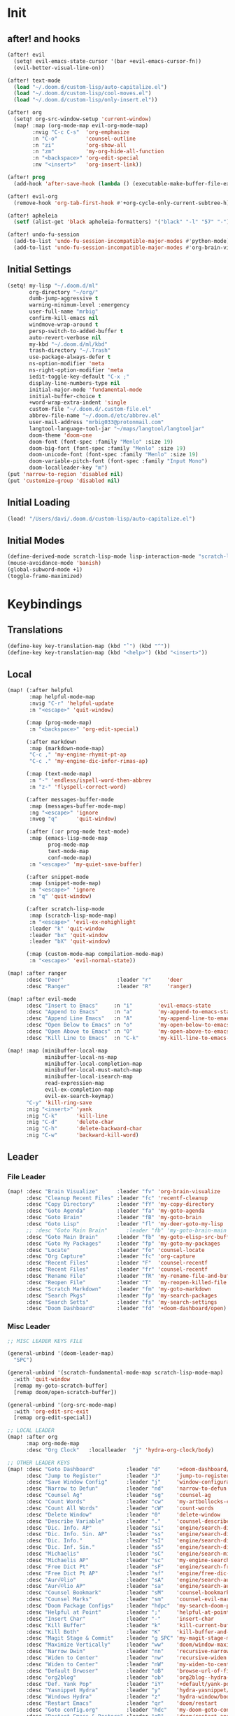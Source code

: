 #+PROPERTY: header-args :tangle yes :results none
#+STARTUP: overview

* Init
** after! and hooks
#+begin_src emacs-lisp
(after! evil
  (setq! evil-emacs-state-cursor '(bar +evil-emacs-cursor-fn))
  (evil-better-visual-line-on))

(after! text-mode
  (load "~/.doom.d/custom-lisp/auto-capitalize.el")
  (load "~/.doom.d/custom-lisp/cool-moves.el")
  (load "~/.doom.d/custom-lisp/only-insert.el"))

(after! org
  (setq! org-src-window-setup 'current-window)
  (map! :map (org-mode-map evil-org-mode-map)
        :nvig "C-c C-s"  'org-emphasize
        :n "C-o"         'counsel-outline
        :n "zi"          'org-show-all
        :n "zm"          'my-org-hide-all-function
        :n "<backspace>" 'org-edit-special
        :nv "<insert>"   'org-insert-link))

(after! prog
  (add-hook 'after-save-hook (lambda () (executable-make-buffer-file-executable-if-script-p))))

(after! evil-org
  (remove-hook 'org-tab-first-hook #'+org-cycle-only-current-subtree-h))

(after! apheleia
  (setf (alist-get 'black apheleia-formatters) '("black" "-l" "57" "-")))

(after! undo-fu-session
  (add-to-list 'undo-fu-session-incompatible-major-modes #'python-mode)
  (add-to-list 'undo-fu-session-incompatible-major-modes #'org-brain-visualize-mode))
#+end_src
** Initial Settings
#+begin_src emacs-lisp
(setq! my-lisp "~/.doom.d/ml"
       org-directory "~/org/"
       dumb-jump-aggressive t
       warning-minimum-level :emergency
       user-full-name "mrbig"
       confirm-kill-emacs nil
       windmove-wrap-around t
       persp-switch-to-added-buffer t
       auto-revert-verbose nil
       my-kbd "~/.doom.d/ml/kbd"
       trash-directory "~/.Trash"
       use-package-always-defer t
       ns-option-modifier 'meta
       ns-right-option-modifier 'meta
       iedit-toggle-key-default "C-x ;"
       display-line-numbers-type nil
       initial-major-mode 'fundamental-mode
       initial-buffer-choice t
       +word-wrap-extra-indent 'single
       custom-file "~/.doom.d/.custom-file.el"
       abbrev-file-name "~/.doom.d/etc/abbrev.el"
       user-mail-address "mrbig033@protonmail.com"
       langtool-language-tool-jar "~/maps/langtool/langtooljar"
       doom-theme 'doom-one
       doom-font (font-spec :family "Menlo" :size 19)
       doom-big-font (font-spec :family "Menlo" :size 19)
       doom-unicode-font (font-spec :family "Menlo" :size 19)
       doom-variable-pitch-font (font-spec :family "Input Mono")
       doom-localleader-key "m")
(put 'narrow-to-region 'disabled nil)
(put 'customize-group 'disabled nil)
#+end_src
** Initial Loading
#+begin_src emacs-lisp
(load! "/Users/davi/.doom.d/custom-lisp/auto-capitalize.el")
#+end_src
** Initial Modes
#+begin_src emacs-lisp
(define-derived-mode scratch-lisp-mode lisp-interaction-mode "scratch-lisp")
(mouse-avoidance-mode 'banish)
(global-subword-mode +1)
(toggle-frame-maximized)
#+end_src
* Keybindings
** Translations
#+begin_src emacs-lisp
(define-key key-translation-map (kbd "ˆ") (kbd "^"))
(define-key key-translation-map (kbd "<help>") (kbd "<insert>"))
#+end_src
** Local
#+begin_src emacs-lisp
(map! (:after helpful
       :map helpful-mode-map
       :nvig "C-r" 'helpful-update
       :n "<escape>" 'quit-window)

      (:map (prog-mode-map)
       :n "<backspace>" 'org-edit-special)

      (:after markdown
       :map (markdown-mode-map)
       "C-c ," 'my-engine-rhymit-pt-ap
       "C-c ." 'my-engine-dic-infor-rimas-ap)

      (:map (text-mode-map)
       :n "-" 'endless/ispell-word-then-abbrev
       :n "z-" 'flyspell-correct-word)

      (:after messages-buffer-mode
       :map (messages-buffer-mode-map)
       :ng "<escape>" 'ignore
       :nveg "q"      'quit-window)

      (:after (:or prog-mode text-mode)
       :map (emacs-lisp-mode-map
             prog-mode-map
             text-mode-map
             conf-mode-map)
       :n "<escape>" 'my-quiet-save-buffer)

      (:after snippet-mode
       :map (snippet-mode-map)
       :n "<escape>" 'ignore
       :n "q" 'quit-window)

      (:after scratch-lisp-mode
       :map (scratch-lisp-mode-map)
       :n "<escape>" 'evil-ex-nohighlight
       :leader "k" 'quit-window
       :leader "bx" 'quit-window
       :leader "bX" 'quit-window)

      (:map (custom-mode-map compilation-mode-map)
       :n "<escape>" 'evil-normal-state))

(map! :after ranger
      :desc "Deer"                 :leader "r"     'deer
      :desc "Ranger"               :leader "R"     'ranger)

(map! :after evil-mode
      :desc "Insert to Emacs"     :n "i"        'evil-emacs-state
      :desc "Append to Emacs"     :n "a"        'my-append-to-emacs-state
      :desc "Append Line Emacs"   :n "A"        'my-append-line-to-emacs-state
      :desc "Open Below to Emacs" :n "o"        'my-open-below-to-emacs-state
      :desc "Open Above to Emacs" :n "O"        'my-open-above-to-emacs-state
      :desc "Kill Line to Emacs"  :n "C-k"      'my-kill-line-to-emacs-state)

(map! :map (minibuffer-local-map
            minibuffer-local-ns-map
            minibuffer-local-completion-map
            minibuffer-local-must-match-map
            minibuffer-local-isearch-map
            read-expression-map
            evil-ex-completion-map
            evil-ex-search-keymap)
      "C-y" 'kill-ring-save
      :nig "<insert>" 'yank
      :nig "C-k"      'kill-line
      :nig "C-d"      'delete-char
      :nig "C-h"      'delete-backward-char
      :nig "C-w"      'backward-kill-word)
#+end_src
** Leader
*** File Leader
#+begin_src emacs-lisp
(map! :desc "Brain Visualize"      :leader "fv" 'org-brain-visualize
      :desc "Cleanup Recent Files" :leader "fc" 'recentf-cleanup
      :desc "Copy Directory"       :leader "fY" 'my-copy-directory
      :desc "Goto Agenda"          :leader "fa" 'my-goto-agenda
      :desc "Goto Brain"           :leader "fB" 'my-goto-brain
      :desc "Goto Lisp"            :leader "fl" 'my-deer-goto-my-lisp
      ;; :desc "Goto Main Brain"      :leader "fb" 'my-goto-brain-main
      :desc "Goto Main Brain"      :leader "fb" 'my-goto-elisp-src-buffer
      :desc "Goto My Packages"     :leader "fp" 'my-goto-my-packages
      :desc "Locate"               :leader "fo" 'counsel-locate
      :desc "Org Capture"          :leader "fc" 'org-capture
      :desc "Recent Files"         :leader "F"  'counsel-recentf
      :desc "Recent Files"         :leader "fr" 'counsel-recentf
      :desc "Rename File"          :leader "fR" 'my-rename-file-and-buffer
      :desc "Reopen File"          :leader "T"  'my-reopen-killed-file
      :desc "Scratch Markdown"     :leader "fm" 'my-goto-markdown
      :desc "Search Pkgs"          :leader "fp" 'my-search-packages
      :desc "Search Setts"         :leader "fs" 'my-search-settings
      :desc "Doom Dashboard"       :leader "fd" '+doom-dashboard/open)
#+end_src
*** Misc Leader
#+begin_src emacs-lisp
;; MISC LEADER KEYS FILE

(general-unbind '(doom-leader-map)
  "SPC")

(general-unbind '(scratch-fundamental-mode-map scratch-lisp-mode-map)
  :with 'quit-window
  [remap my-goto-scratch-buffer]
  [remap doom/open-scratch-buffer])

(general-unbind '(org-src-mode-map)
  :with 'org-edit-src-exit
  [remap org-edit-special])

;; LOCAL LEADER
(map! :after org
      :map org-mode-map
      :desc "Org Clock"   :localleader  "j" 'hydra-org-clock/body)

;; OTHER LEADER KEYS
(map! :desc "Goto Dashboard"          :leader "d"     '+doom-dashboard/open
      :desc "Jump to Register"        :leader "J"     'jump-to-register
      :desc "Save Window Config"      :leader "j"     'window-configuration-to-register
      :desc "Narrow to Defun"         :leader "nd"    'narrow-to-defun
      :desc "Counsel Ag"              :leader "sg"    'counsel-ag
      :desc "Count Words"             :leader "cw"    'my-artbollocks-count-words
      :desc "Count All Words"         :leader "cW"    'count-words
      :desc "Delete Window"           :leader "0"     'delete-window
      :desc "Describe Variable"       :leader "."     'counsel-describe-variable
      :desc "Dic. Info. AP"           :leader "si"    'engine/search-dic-infor-ap
      :desc "Dic. Info. Sin. AP"      :leader "ss"    'engine/search-dic-infor-sin-ap
      :desc "Dic. Info."              :leader "sI"    'engine/search-dic-infor
      :desc "Dic. Inf. Sin."          :leader "sS"    'engine/search-dic-infor-sin
      :desc "Michaelis"               :leader "sC"    'engine/search-michaelis
      :desc "Michaelis AP"            :leader "sc"    'my-engine-search-michaealis-ap
      :desc "Free Dict Pt"            :leader "sF"    'engine/search-free-dic-pt
      :desc "Free Dict Pt AP"         :leader "sf"    'engine/free-dic-pt-ap
      :desc "Aur√©lio"                :leader "sA"    'engine/search-aurelio
      :desc "Aur√©lio AP"             :leader "sa"    'engine/search-aurelio-ap
      :desc "Counsel Bookmark"        :leader "sM"    'counsel-bookmark
      :desc "Counsel Marks"           :leader "sm"    'counsel-evil-marks
      :desc "Doom Package Configs"    :leader "hdpc"  'my-search-doom-package-config
      :desc "Helpful at Point"        :leader ";"     'helpful-at-point
      :desc "Insert Char"             :leader "-"     'insert-char
      :desc "Kill Buffer"             :leader "k"     'kill-current-buffer
      :desc "Kill Both"               :leader "K"     'kill-buffer-and-window
      :desc "Magit Stage & Commit"    :leader "g SPC" 'my-magit-stage-modified-and-commit
      :desc "Maximize Vertically"     :leader "ww"    'doom/window-maximize-vertically
      :desc "Narrow Dwin"             :leader "nn"    'recursive-narrow-or-widen-dwim
      :desc "Widen to Center"         :leader "nw"    'recursive-widen
      :desc "Widen to Center"         :leader "nW"    'my-widen-to-center
      :desc "Default Brwoser"         :leader "oB"    'browse-url-of-file
      :desc "org2blog"                :leader "ob"    'org2blog--hydra-main/body
      :desc "Def. Yank Pop"           :leader "iY"    '+default/yank-pop
      :desc "Yasnippet Hydra"         :leader "y"     'hydra-yasnippet/body
      :desc "Windows Hydra"           :leader "z"     'hydra-window/body
      :desc "Restart Emacs"           :leader "qr"    'doom/restart
      :desc "Goto config.org"         :leader "hdc"   'my-doom-goto-config-org-file
      :desc "Restart Emacs & Restore" :leader "qR"    'doom/restart-and-restore)

;; DOUBLE SPACES
(map! :desc "Beacon"              :leader "SPC tB" 'beacon-mode
      :desc "Company"             :leader "SPC pc" 'company-mode
      :desc "Hide Modeline"       :leader "SPC bh" 'hide-mode-line-mode
      :desc "Hl-Line"             :leader "SPC th" 'hl-line-mode
      :desc "Hl-Sentence"         :leader "SPC ts" 'hl-sentence-mode
      :desc "Lisp Interaction"    :leader "SPC pl" 'lisp-interaction-mode
      :desc "Olivetti"            :leader "SPC to" 'olivetti-mode
      :desc "Poetry"              :leader "SPC tP" 'poetry-mode
      :desc "Prose Brasil"        :leader "SPC tb" 'my-prose-enable-br
      :desc "Prose Disable"       :leader "SPC td" 'my-prose-disable
      :desc "Prose English"       :leader "SPC te" 'my-prose-enable-en
      :desc "Scratch Fundamental" :leader "SPC sf" 'scratch-fundamental-mode
      :desc "Scratch Lisp"        :leader "SPC sl" 'scratch-lisp-mode
      :desc "Typo"                :leader "SPC ty" 'typo-mode
      :desc "Insert Only"         :leader "SPC ti" 'only-insert-mode
      :desc "Unkillable Scratch"  :leader "SPC su" 'unkillable-scratch
      :desc "Visible"             :leader "SPC tv" 'visible-mode
      :desc "Writegood"           :leader "SPC tw" 'writegood-mode
      :desc "Artbollocks"         :leader "SPC ta" 'artbollocks-mode)

;; BUFFERS
(map! :desc "Goto Scratch"    :leader "bX"  'my-goto-scratch-buffer
      :desc "Pop-Up Scratch"  :leader "bx"  'doom/open-scratch-buffer
      :desc "Close Popups"    :leader "bc"  'clone-indirect-buffer-other-window
      :desc "Kill All"        :leader "bK"  'my-doom-kill-all-buffers
      :desc "Delete Server"   :leader "bd"  'server-force-delete
      :desc "Git Timemachine" :leader "bg"  'git-timemachine
      :desc "Ibuffer"         :leader "bI"  'ibuffer
      :desc "Show Init Times" :leader "bi"  'my-show-init-times
      :desc "Raise Popup"     :leader "br"  '+popup/raise
      :desc "Kill Matching"   :leader "bt"  'doom/kill-matching-buffers
      :desc "Show Major Mode" :leader "h M" 'my-show-major-mode
      :desc "Doom Newsr"      :leader "h N" 'doom/help-news
      )

;; TEXT ;;
(map! :desc "Flyspell Buffer"      :leader "tB" 'flyspell-buffer
      :desc "Reload File"          :leader "tT" 'my-reload-file
      :desc "Duplicate Line"       :leader "tt" 'my-dup-line
      :desc "Google Translate"     :leader "tT" 'google-translate-smooth-translate
      :desc "Change Dictionary"    :leader "tD" 'ispell-change-dictionary
      :desc "Clean Lines"          :leader "tc" 'xah-clean-empty-lines
      :desc "Clean All Lines"      :leader "tC" 'my-clean-all-empty-lines
      :desc "Dup Paragraph"        :leader "tp" 'my-dup-par
      :desc "Dup Inner Paragraph"  :leader "ti" 'my-dup-inner-par
      :desc "Sort Lines by Length" :leader "tS" 'my-sort-lines-by-length
      :desc "Langtool Buffer"      :leader "tl" 'langtool-check-buffer
      :desc "Langtool Done"        :leader "tL" 'langtool-check-done
      :desc "Org Hydra"            :leader "ç"   'hydra-org-mode/body)

;; EVIL SUBSTITUTE ;;
(map! :desc "Evil Substitute" :leader "su" (lambda ()
                                             (interactive)
                                             (evil-ex "%s/")))

;; WINDOWS ;;
(map! :desc "Split Right" :leader "wl" (lambda ()
                                         (interactive)
                                         (+evil-window-vsplit-a)
                                         (other-window 1))
      :desc "Split Down"  :leader "wj" (lambda ()
                                         (interactive)
                                         (+evil-window-split-a)
                                         (other-window 1))
      :desc "Split Up"    :leader "wk"    '+evil-window-split-a
      :desc "Split Left"  :leader "wh"    '+evil-window-vsplit-a)

;; EVAL
(map! :desc "Eval Buffer"    :leader "ee" 'my-eval-buffer
      :desc "Eval & Leave"   :leader "el" 'my-eval-buffer-and-leave
      :desc "Eval & Quit"    :leader "eq" 'my-eval-buffer-quit
      :desc "Eval & Kill"    :leader "ek" 'my-eval-buffer-kill
      :desc "Eval Paren"     :leader "ep" 'my-eval-paren-macro
      :desc "Eval Paragraph" :leader "eP" 'my-eval-paragraph-macro
      :desc "Tangle Config"  :leader "et" 'my-tangle-config)
#+end_src
** Global
#+begin_src emacs-lisp
(map! "C-'"                       'org-cycle-agenda-files
      "M-/"                       'hippie-expand
      "C-x p"                     'check-parens
      "C-;"                       'helpful-at-point
      "M-RET"                     'my-indent-buffer
      "C-c B"                     'my-brain-commands
      "<f9>"                      'my-goto-brain-same-window
      "<f8>"                      'my-goto-brain
      "C-c v"                     'vlf
      "M-9"                       'delete-other-windows
      "M-0"                       'quit-window
      "M-n"                       'my-forward-paragraph-do-indentation
      "M-p"                       'my-backward-paragraph-do-indentation
      "C-c y"                     'kill-ring-save
      "C-c m"                     'define-mode-abbrev
      "C-c M"                     'define-global-abbrev
      "C-c u"                     'redraw-display
      "C-l"                       'recenter-top-bottom
      "M--"                       'winner-undo
      "M-="                       'winner-redo
      "C-c q"                     'quick-calc
      "C-c d"                     'ispell-change-dictionary
      "C-h M"                     'my-show-major-mode
      "C-c C-o"                   'org-open-at-point-global
      "C-c e"                     'my-force-evil-mode
      :desc "Caps Lock" "C-c SPC" 'caps-lock-mode
      :nvig "M-2"                 'evil-execute-macro
      :nvig "C-2"                 'evil-record-macro
      :nvg "C-h e"                'describe-package
      :nvg "C-h n"                'my-show-server-name)
#+end_src
** General
#+begin_src emacs-lisp
(general-define-key
 :keymaps 'override
 :states  '(normal visual insert emacs)
 "M-k"    'windmove-up
 "M-j"    'windmove-down
 "M-h"    'windmove-left
 "M-l"    'windmove-right
 "C-j"    'treemacs-select-window
 "C-c b"  'org-brain-prefix-map
 "M-s"    'my-last-buffer
 "M-,"    'previous-buffer
 "M-."    'next-buffer)

(general-define-key
 :keymaps 'override
 :states  '(normal)
 "gr"      'my-evil-sel-to-end)

(general-define-key
 :keymaps 'override
 :states  '(normal visual)
 "L"      'projectile-next-project-buffer
 "H"      'projectile-previous-project-buffer)
(general-define-key
 :keymaps 'override
 :states  '(insert)
 "C-k"    'kill-line
 "C-d"    'delete-char
 "C-h"    'delete-backward-char
 "C-w"    'backward-kill-word)

(general-define-key
 :keymaps 'override
 :states '(visual)
 "gr"    'my-eval-region)

;; (map! :map (+doom-dashboard-mode-map)
;;       :e "q"        'quit-window)

(general-unbind '+doom-dashboard-mode-map
  :with 'quit-window
  [remap evil-ex-nohighlight])

(general-unbind '+doom-dashboard-mode-map
  :with 'push-button
  [remap evil-forward-char])

(general-unbind '+doom-dashboard-mode-map
  :with 'ignore
  [remap evil-backward-char])

(general-unbind '+doom-dashboard-mode-map
  :with 'backward-button
  [remap my-goto-scratch-buffer]
  [remap evil-better-visual-line-previous-line]
  [remap +doom-dashboard/backward-button])

(general-unbind '+doom-dashboard-mode-map
  :with 'forward-button
  [remap evil-better-visual-line-next-line]
  [remap +doom-dashboard/forward-button])
#+end_src

** Evil Kbds
#+begin_src emacs-lisp
;; NORMAL STATE
(map! :desc "Evil Noh"            :n "<escape>" 'evil-ex-nohighlight
      :desc "Back Word End"       :n "g3"       'evil-backward-word-end
      :desc "Cool Open Above"     :n "gO"       'cool-moves-open-line-above
      :desc "Cool Open Below"     :n "go"       'cool-moves-open-line-below
      :desc "Cool Par Backw"      :n "gsP"      'cool-moves-paragraph-backward
      :desc "Cool Par Forw"       :n "gsp"      'cool-moves-paragraph-forward
      :desc "Cool Word Backw"     :n "C-S-p"    'cool-moves-word-backwards
      :desc "Cool Word Forw"      :n "C-S-n"    'cool-moves-word-forward
      :desc "Fold Toggle"         :n "TAB"      '+fold/toggle
      :desc "Forw Word End"       :n "g#"       'evil-forward-word-end
      :desc "Delete Frame"        :n "Q"        'my-delete-frame
      :desc "Cool Moves"          :n "g."       'hydra-cool-moves/body
      :desc "Evil Set Marker"     :n "gm"       'evil-set-marker
      :desc "Evil Goto Mark"      :n "'"        'evil-goto-mark
      :desc "Delete Char"         :n "x"        'delete-char
      :desc "Delete Char Backw"   :n "X"        'delete-backward-char
      :desc "Match & Next"        :n "M-d"      'evil-multiedit-match-and-next)

;; INSERT STATE
(map! :desc "Del Backw"           :i "C-h" 'evil-delete-backward-char-and-join
      :desc "Deled Char Forw"     :i "C-d" 'delete-char
      :desc "Kill Line"           :i "C-k" 'kill-line
      :desc "Kill Word"           :i "M-d" 'kill-word
      :desc "Next Line"           :i "C-n" 'next-line
      :desc "Previous Line"       :i "C-p" 'previous-line
      :desc "Yas Expand"          :i "M-e" 'yas-expand
      "M-u" 'yas-insert-snippet
      "M-y" 'counsel-yank-pop
      "C-s" 'counsel-grep-or-swiper
      "C-." 'counsel-M-x
      :desc "Kill Line Backwards" :i "C-u" 'my-backward-kill-line)

;; EMACS STATE
(map! :desc "Force Normal State"   :e "<escape>" 'evil-normal-state
      :desc "Kill Line Backwards"  :e "C-u"      'my-backward-kill-line
      :desc "Kill Word Backwards"  :e "C-w"      'backward-kill-word
      :desc "Yas Expand"           :e "M-e"      'yas-expand
      :desc "Kill Char Backwards"  :e "C-h"      'delete-backward-char)

;; MULTIPLE STATES
(map! :desc "Align Regexp"         :v "C-c a"    'align-regexp
      :desc "Capitalize Region"    :v "gt"       'capitalize-region
      :desc "End of Visual Line"   :nv "ge"      'evil-end-of-visual-line
      :desc "Jump Backward"        :nv "M-o"     'better-jumper-jump-backward
      :desc "Jump Forward"         :nv "M-i"     'better-jumper-jump-forward
      :desc "Start of Visual Line" :nv "0"       'evil-beginning-of-visual-line
      :desc "Windmove Down"        :niv "M-j"    'windmove-down
      :desc "Windmove Left"        :niv "M-h"    'windmove-left
      :desc "Windmove Right"       :niv "M-l"    'windmove-right
      :desc "Windmove Up"          :niv "M-k"    'windmove-up
      :desc "Comment Line"         :nvg "C-9"    'evilnc-comment-or-uncomment-lines
      :desc "Cool Line Back"       :nvg "C-S-k"  'cool-moves-line-backward
      :desc "Cool Line Forw"       :nvg "C-S-j"  'cool-moves-line-forward
      :desc "Last Buffer"          :nvg "M-s"    'my-last-buffer
      :desc "Next Window"          :nvg "M-["    'evil-window-next
      :desc "Previous Window"      :nvg "M-]"    'evil-window-prev)
#+end_src

* Functions
** Basic Functions
#+begin_src emacs-lisp
(defun my-emacs-init-time ()
  (interactive)
  (let ((str
         (format "%ss"
                 (float-time
                  (time-subtract after-init-time before-init-time)))))
    (if (called-interactively-p 'interactive)
        (message "%s" str)
      str)))

(defun my-show-major-mode ()
  (interactive)
  (message "Major Mode: %s" major-mode))

(defun my-show-server-name ()
  (interactive)
  (message "Server Name: %s" server-name))

(defun my-show-init-times ()
  (interactive)
  (message "Emacs: %s | Doom: %ss" (my-emacs-init-time) doom-init-time))
#+end_src
** Ivy Functions
#+begin_src emacs-lisp
(defun my-search-ag-brain ()
  (interactive)
  (counsel-ag nil org-brain-path "--heading --filename --follow --smart-case --org"))

(defun my-search-settings ()
  (interactive)
  (counsel-ag nil "~/.doom.d/.searches/" "-f -G '.org'"))

(defun my-search-doom-help ()
  (interactive)
  (counsel-ag nil "~/.emacs.d/" "-G '.org'"))

(defun my-search-doom-package-config ()
  (interactive)
  (counsel-ag nil "~/.emacs.d/.local/straight/repos" "-G '.el'"))

(defun my-widen-to-center-with-excursion ()
  (interactive)
  (widen)
  (recenter))

(defun my-search-packages ()
  (interactive)
  (my-widen-to-center-with-excursion)
  (counsel-ag  "(use-package\\! "  "~/.doom.d/.searches/" "-f -G '.org'"))

(defun my-buffer-name ()
  (interactive)
  (message (buffer-name)))

(defun my-swiper-python-classes ()
  (interactive)
  (swiper  "class "))

(defun my-swiper-python-functions ()
  (interactive)
  (swiper  "def "))

(defun my-search-python-classes ()
  (interactive)
  (counsel-ag  "^class "))

(defun my-search-python-function ()
  (interactive)
  (counsel-ag  "def "))

(defun ivy-with-thing-at-point (cmd)
  (let ((ivy-initial-inputs-alist
         (list
          (cons cmd (thing-at-point 'symbol)))))
    (funcall cmd)))
#+end_src
** Goto Functions
#+begin_src emacs-lisp
(defun my-goto-markdown ()
  (interactive)
  (find-file "~/.doom.d/.tmp/md.md"))

(defun my-goto-scratch-buffer ()
  (interactive)
  (switch-to-buffer "*scratch*"))

(defun my-goto-elisp-src-buffer ()
  (interactive)
  (switch-to-buffer "*Org Src config.org[ emacs-lisp ]*"))

(defun my-goto-python-scratch ()
  (interactive)
  (find-file "~/.doom.d/.tmp/py.py"))

(defun my-goto-my-packages ()
  (interactive)
  (find-file "~/.doom.d/ml/my-packages.el")
  (my-recenter-window)
  (message nil))

(defun my-goto-agenda ()
  (interactive)
  (find-file org-agenda-file))

(defun my-goto-messages-buffer ()
  (interactive)
  (switch-to-buffer "*Messages*"))

(defun my-goto-brain-game ()
  (interactive)
  (org-brain-visualize "game"))

(defun my-last-buffer ()
  (interactive)
  (switch-to-buffer nil))

(defun my-doom-goto-config-org-file()
  "Open your private config.org file."
  (interactive)
  (find-file (expand-file-name "config.org" doom-private-dir)))
#+end_src
** Editing Functions
#+begin_src emacs-lisp
(defun my-append-to-emacs-state ()
  (interactive)
  (evil-append 1)
  (evil-emacs-state))

(defun my-open-below-to-emacs-state ()
  (interactive)
  (evil-open-below 1)
  (evil-emacs-state))

(defun my-open-above-to-emacs-state ()
  (interactive)
  (evil-open-above 1)
  (evil-emacs-state))

(defun my-append-line-to-emacs-state ()
  (interactive)
  (evil-last-non-blank)
  (evil-emacs-state)
  (forward-char))

(defun my-kill-line-to-emacs-state ()
  (interactive)
  (kill-line)
  (evil-emacs-state))

(defun my-evil-sel-to-end ()
  (interactive)
  (evil-visual-char)
  (evil-last-non-blank))

(defun my-quiet-save-buffer ()
  (interactive)
  (let ((inhibit-message t))
    (evil-ex-nohighlight)
    (save-buffer)))

(defun my-quiet-save-some-buffers ()
  (interactive)
  (let ((inhibit-message t))
    (evil-ex-nohighlight)
    (save-some-buffers t 0)))

(defun my-save-some-buffers ()
  (interactive)
  (save-some-buffers t 0))

(defun my-indent-buffer ()
  (interactive)
  (let ((inhibit-message t))
    (evil-indent
     (point-min)
     (point-max))))

;; https://stackoverflow.com/a/30697761
(defun my-sort-lines-by-length (reverse beg end)
  "sort lines by length."
  (interactive "p\nr")
  (save-excursion
    (save-restriction
      (narrow-to-region beg end)
      (goto-char (point-min))
      (let ;; to make `end-of-line' and etc. to ignore fields.
          ((inhibit-field-text-motion t))
        (sort-subr reverse 'forward-line 'end-of-line nil nil
                   (lambda (l1 l2)
                     (apply #'< (mapcar (lambda (range) (- (cdr range) (car range)))
                                        (list l1 l2)))))
        (reverse-region beg end)))))

(defun my-recenter-window ()
  (interactive)
  (recenter-top-bottom
   `(4)))

;; https://stackoverflow.com/a/998472
(defun my-dup-line (arg)
  (interactive "*p")
  (setq buffer-undo-list (cons (point) buffer-undo-list))
  (let ((bol (save-excursion (beginning-of-line) (point)))
        eol)
    (save-excursion
      (end-of-line)
      (setq eol (point))
      (let ((line (buffer-substring bol eol))
            (buffer-undo-list t)
            (count arg))
        (while (> count 0)
          (newline)
          (insert line)
          (setq count (1- count))))
      (setq buffer-undo-list (cons (cons eol (point)) buffer-undo-list))))
  (evil-next-line 1))

;; https://stackoverflow.com/a/998472
(defun my-comm-dup-line (arg)
  (interactive "*p")
  (setq buffer-undo-list (cons (point) buffer-undo-list))
  (let ((bol (save-excursion (beginning-of-line) (point)))
        eol)
    (save-excursion
      (end-of-line)
      (setq eol (point))
      (let ((line (buffer-substring bol eol))
            (buffer-undo-list t)
            (count arg))
        (while (> count 0)
          (newline)
          (insert line)
          (setq count (1- count))))
      (setq buffer-undo-list (cons (cons eol (point)) buffer-undo-list))))
  (save-excursion
    (comment-line 1))
  (backward-char 3)
  (evil-next-line 1))

(defun my-backward-paragraph-do-indentation ()
  (interactive)
  (evil-backward-paragraph 2)
  (forward-to-indentation 1))

(defun my-forward-paragraph-do-indentation ()
  (interactive)
  (evil-forward-paragraph 1)
  (forward-to-indentation 1))

(defun my-backward-kill-line (arg)
  "kill arg lines backward."
  (interactive "p")
  (kill-line (- 1 arg)))

(defun my-bash-shebang ()
  (interactive)
  (erase-buffer)
  (insert "#!/usr/bin/env bash\n\n")
  (sh-mode)
  (sh-set-shell "bash")
  (xah-clean-empty-lines)
  (forward-to-indentation)
  (evil-insert-state))

(fset 'my-dup-par
      (kmacro-lambda-form [?y ?a ?p ?\} escape ?p] 0 "%d"))

(fset 'my-dup-inner-par
      (kmacro-lambda-form [?y ?i ?p ?\} escape ?p] 0 "%d"))

(defun my-org-hide-all-function ()
  (interactive)
  (let ((inhibit-message t))
    (let ((current-prefix-arg 1))
      (call-interactively 'org-shifttab))))
#+end_src
** Eval Functions
#+begin_src emacs-lisp
(defun my-eval-buffer ()
  (interactive)
  (eval-buffer)
  (let ((inhibit-message t))
    (save-some-buffers t))
  (message " buffer evaluated"))

(defun my-eval-buffer-quit ()
  (interactive)
  (eval-buffer)
  (let ((inhibit-message t))
    (save-some-buffers t)
    (quit-window)))

(defun my-eval-buffer-and-leave ()
  (interactive)
  (eval-buffer)
  (let ((inhibit-message t))
    (save-some-buffers t)
    (my-last-buffer)))

(defun my-eval-buffer-kill ()
  (interactive)
  (eval-buffer)
  (let ((inhibit-message t))
    (save-some-buffers t)
    (kill-current-buffer)))

(defun my-tangle-config ()
  (interactive)
  (my-quiet-save-some-buffers)
  (start-process-shell-command "tangle config.org" nil "~/dotfiles/scripts/emacs_scripts/nt-config")
  (message " config tangled"))

(defun my-tangle-restart ()
  (interactive)
  (my-quiet-save-some-buffers)
  (start-process-shell-command "tangle config.org" nil "~/dotfiles/scripts/emacs_scripts/nt-config")
  (doom/restart-and-restore))

(fset 'my-eval-paren-macro
      (kmacro-lambda-form [?v ?a ?\( ?g ?r] 0 "%d"))

(fset 'my-eval-paragraph-macro
      (kmacro-lambda-form [?v ?i ?p ?g ?r] 0 "%d"))
#+end_src
** Other Functions
#+begin_src emacs-lisp
(defvar killed-file-list nil
  "List of recently killed files.")

(defun add-file-to-killed-file-list ()
  "If buffer is associated with a file name, add that file to the
`killed-file-list' when killing the buffer."
  (when buffer-file-name
    (push buffer-file-name killed-file-list)))

(add-hook 'kill-buffer-hook #'add-file-to-killed-file-list)

(defun my-reopen-killed-file ()
  "Reopen the most recently killed file, if one exists."
  (interactive)
  (when killed-file-list
    (find-file (pop killed-file-list))))

(defun my-widen-to-center ()
  (interactive)
  (save-excursion
    (widen)
    (recenter)))

(defun my-save-some-buffers ()
  (interactive)
  (save-some-buffers t 0))
(defun my-copy-directory ()
  (interactive)
  (message (kill-new (abbreviate-file-name default-directory))))

(defun my-buffer-predicate (buffer)
  (if (string-match "\*" (buffer-name buffer)) nil t))

(set-frame-parameter nil 'buffer-predicate 'my-buffer-predicate)

(setq frame-title-format '("%n"))

(defun my-silent-winner-undo ()
  (interactive)
  (cond
   ((not winner-mode) (error "Winner mode is turned off"))
   (t (unless (and (eq last-command 'winner-undo)
                   (eq winner-undo-frame (selected-frame)))
        (winner-save-conditionally)     ; current configuration->stack
        (setq winner-undo-frame (selected-frame))
        (setq winner-point-alist (winner-make-point-alist))
        (setq winner-pending-undo-ring (winner-ring (selected-frame)))
        (setq winner-undo-counter 0)
        (setq winner-undone-data (list (winner-win-data))))
      (cl-incf winner-undo-counter)	; starting at 1
      (when (and (winner-undo-this)
                 (not (window-minibuffer-p)))))))

(defun my-rename-file-and-buffer ()
  "rename the current buffer and file it is visiting."
  (interactive)
  (let ((filename (buffer-file-name)))
    (if (not (and filename (file-exists-p filename)))
        (message "buffer is not visiting a file!")
      (let ((new-name (read-file-name "new name: " filename)))
        (cond
         ((vc-backend filename) (vc-rename-file filename new-name))
         (t
          (rename-file filename new-name t)
          (set-visited-file-name new-name t t)))))))

(defun my-delete-frame ()
  (interactive)
  (delete-frame nil t))

(defun my-brain-commands ()
  (interactive)
  (counsel-M-x "^org-brain- "))

(defun my-erase-kill-ring ()
  (interactive)
  (setq kill-ring nil))

(defun my-doom-kill-all-buffers (&optional buffer-list interactive)
  (interactive
   (list (if current-prefix-arg
             (doom-project-buffer-list)
           (doom-buffer-list))
         t))
  (if (null buffer-list)
      (message "No buffers to kill")
    (my-save-some-buffers)
    (delete-other-windows)
    (when (memq (current-buffer) buffer-list)
      (switch-to-buffer (doom-fallback-buffer)))
    (mapc #'kill-buffer buffer-list)
    (doom--message-or-count
     interactive "Killed %d buffers"
     (- (length buffer-list)
        (length (cl-remove-if-not #'buffer-live-p buffer-list))))))

(defun my-force-evil-mode ()
  (interactive)
  (evil-mode +1)
  (evil-force-normal-state))

(defun my-artbollocks-count-words (&optional start end)
  "Count the number of words between START and END."
  (interactive)
  (let* ((s (or start (point-min)))
         (e (or end (point-max)))
         (result
          (if (fboundp 'count-words)
              (count-words s e)
            (how-many "\\w+" s e))))
    (if (called-interactively-p 'any)
        (message "%s words" result))
    result))

;; https://endlessparentheses.com/emacs-narrow-or-widen-dwim.html
(defun my-narrow-or-widen-dwim (p)
  "Widen if buffer is narrowed, narrow-dwim otherwise.
With prefix P, don't widen, just narrow even if buffer
is already narrowed."
  (interactive "P")
  (declare (interactive-only))
  (cond ((and (buffer-narrowed-p) (not p)) (widen))
        ((region-active-p)
         (narrow-to-region (region-beginning)
                           (region-end)))
        ((derived-mode-p 'org-mode)
         ;; `org-edit-src-code' is not a real narrowing
         ;; command. Remove this first conditional if
         ;; you don't want it.
         (cond ((ignore-errors (org-edit-src-code) t)
                (delete-other-windows))
               ((ignore-errors (org-narrow-to-block) t))
               (t (org-narrow-to-subtree))))
        ((derived-mode-p 'latex-mode)
         (LaTeX-narrow-to-environment))
        (t (narrow-to-defun))))

;; http://ergoemacs.org/emacs/elisp_compact_empty_lines.html
(defun xah-clean-empty-lines ()
  "Replace repeated blank lines to just 1."
  (interactive)
  (let ($begin $end)
    (if (region-active-p)
        (setq $begin (region-beginning) $end (region-end))
      (setq $begin (point-min) $end (point-max)))
    (save-excursion
      (save-restriction
        (narrow-to-region $begin $end)
        (progn
          (goto-char (point-min))
          (while (re-search-forward "\n\n\n+" nil "move")
            (replace-match "\n\n")))))))

(defun my-clean-all-empty-lines ()
  "Replace repeated blank lines to just 1."
  (interactive)
  (let ($begin $end)
    (if (region-active-p)
        (setq $begin (region-beginning) $end (region-end))
      (setq $begin (point-min) $end (point-max)))
    (save-excursion
      (save-restriction
        (narrow-to-region $begin $end)
        (progn
          (goto-char (point-min))
          (while (re-search-forward "\n\n+" nil "move")
            (replace-match "\n")))))))
#+end_src
#+end_src
* Packages
** Evil
*** Evil Main
#+begin_src emacs-lisp
(use-package! evil
  :init
  (add-hook! 'evil-insert-state-exit-hook #'expand-abbrev)
  :custom
  (evil-move-cursor-back nil)
  (evil-jumps-cross-buffers t)
  (evil-visualstar/persistent t)
  (+evil-want-o/O-to-continue-comments nil)
  :config
  (defun my-open-two-lines ()
    (interactive)
    (end-of-line)
    (newline-and-indent 2)
    (evil-insert-state))

  (evil-define-operator my-eval-region (beg end)
    "Evaluate selection or sends it to the open REPL, if available."
    :move-point nil
    (interactive "<r>")
    (eval-region beg end)
    (my-save-some-buffers)
    (message "region evaluated"))

  (add-hook 'evil-jumps-post-jump-hook 'my-recenter-window))
#+end_src
*** Evil Smartparens :tno:
[[file:packages.el::package! evil-smartparens :disable t][Link]]
#+begin_src emacs-lisp :tangle no
(use-package! evil-smartparens
  :config
  (general-unbind 'evil-smartparens-mode-map
    :with 'exchange-point-and-mark
    [remap evil-sp-override]))
#+end_src
*** Evil Swap Keys
[[file:packages.el::package! evil-swap-keys][Link]]
#+begin_src emacs-lisp
(use-package! evil-swap-keys
  :config
  (defun evil-swap-keys-swap-dash-underscore ()
    "Swap the underscore and the dash."
    (interactive)
    (evil-swap-keys-add-pair "-" "_")))
#+end_src
*** Evil God State :tno:
[[file:packages.el::package! evil-god-state][Link]]
#+begin_src emacs-lisp :tangle no
(use-package! evil-god-state
  :after evil
  :general

  (:keymaps '(god-local-mode-map)
   :states  '(normal insert global)
   "."        'evil-god-state-bail
   "<escape>" 'evil-god-state-bail)

  (:keymaps '(evil-normal-state-map)
   "."        'evil-execute-in-god-state)

  :config

  (defun evil-swap-keys-swap-dash-underscore ()
    "Swap the underscore and the dash."
    (interactive)
    (evil-swap-keys-add-pair "-" "_")))
#+end_src
** Org
*** Org Main
#+begin_src emacs-lisp
(use-package! org
  :init
  (remove-hook! 'org-mode-hook 'writegood-mode 'flyspell-mode)
  (remove-hook! 'org-cycle-hook 'org-optimize-window-after-visibility-change)
  (add-hook! 'org-agenda-mode-hook 'hl-line-mode)
  (add-hook 'org-mode-hook (lambda () (org-indent-mode t)))

  (add-hook! 'org-cycle-hook
             #'org-cycle-hide-archived-subtrees
             #'org-cycle-hide-drawers
             #'org-cycle-show-empty-lines)

  :general
  (:keymaps   '(evil-org-mode-map org-mode-map)
   "C-c j"   'org-metadown
   "C-c k"   'org-metaup
   "C-j" 'treemacs-select-window)
  (:keymaps   '(doom-leader-map)
   ;; "aa"        'org-agenda
   "at"        'org-today-agenda
   "a3"        'org-3-days-agenda
   "a7"        'org-7-days-agenda
   "a0"        'org-30-days-agenda)

  :custom
  (+org-capture-todo-file "Agenda/todo.org")
  (+org-capture-notes-file "Agenda/notes.org")
  (+org-capture-journal-file "Agenda/journal.org")
  (+org-capture-projects-file "Agenda/projects.org")
  (org-ellipsis ".")
  (org-log-into-drawer t)
  ;; (org-tab-follows-link 't)
  (org-timer-format "%s ")
  (org-return-follows-link t)
  (org-hide-emphasis-markers t)
  (org-footnote-auto-adjust t)
  (calendar-date-style 'european)
  (org-confirm-babel-evaluate nil)
  (org-show-notification-handler nil)
  (org-link-file-path-type 'relative)
  (org-html-htmlize-output-type 'css)
  (org-babel-no-eval-on-ctrl-c-ctrl-c t)
  (org-archive-location ".%s::datetree/")
  (org-outline-path-complete-in-steps nil)
  (org-enforce-todo-checkbox-dependencies t)
  (org-allow-promoting-top-level-subtree nil)
  (org-drawers (quote ("properties" "logbook")))
  (org-todo-keywords '((sequence "TODO(t)" "WORK(s!)" "REVW(r!)" "|" "DONE(d!)")))
  (org-id-link-to-org-use-id nil)
  (org-agenda-show-all-dates nil)
  (org-agenda-hide-tags-regexp ".")
  (org-tags-column 0)
  (org-agenda-show-outline-path nil)
  (org-agenda-skip-deadline-if-done t)
  (org-agenda-files '("~/org/Agenda"))
  (org-agenda-file "~/org/Agenda/agenda.org")
  (org-agenda-skip-archived-trees nil)
  (org-agenda-skip-timestamp-if-done t)
  (org-agenda-skip-scheduled-if-done t)
  (org-agenda-skip-unavailable-files 't)
  (org-agenda-show-future-repeats 'next)
  (org-agenda-skip-timestamp-if-deadline-is-shown t)
  (org-agenda-skip-additional-timestamps-same-entry 't)
  (org-clock-persist t)
  (org-clock-in-resume t)
  (org-clock-into-drawer t)
  (org-clock-persist-query-resume t)
  (org-clock-clocked-in-display nil)
  (org-clock-auto-clock-resolution nil)
  (org-clock-sound "~/Sounds/cuckoo.au")
  (org-clock-out-remove-zero-time-clocks t)
  (org-clock-report-include-clocking-task t)
  (org-edit-src-content-indentation 1)
  (org-edit-src-persistent-message nil)
  (org-edit-src-auto-save-idle-delay 0)
  (org-export-with-toc nil)
  (org-export-with-tags nil)
  (org-export-preserve-breaks t)
  (org-export-html-postamble nil)
  (org-export-with-broken-links t)
  (org-export-time-stamp-file nil)
  (org-export-with-todo-keywords nil)
  (org-export-with-archived-trees nil)
  (org-refile-use-outline-path 'file)
  (org-refile-allow-creating-parent-nodes nil)
  ;; (org-refile-targets '((projectile-project-buffers :maxlevel . 3)))
  (org-refile-targets nil)
  (org-src-fontify-natively nil)
  (org-src-tab-acts-natively nil)
  (org-src-preserve-indentation t)
  (org-src-ask-before-returning-to-edit-buffer nil)

  (org-capture-templates
   '(("t" "Todo" entry
      (file+headline org-agenda-file "Inbox")
      "* TODO %^{Title} %i\n[%<%Y-%m-%d>]\n%?")

     ("n" "Notes" entry
      (file+headline org-agenda-file "Notes")
      "* %? %i\n[%<%Y-%m-%d>]" :prepend t)
     ("j" "Journal" entry
      (file+olp+datetree org-agenda-file)
      "* %? %i" :prepend t)))

  :config
  (advice-add 'org-edit-special :after #'my-indent-buffer)
  (advice-add 'org-edit-special :after #'my-recenter-window)
  (advice-add 'org-edit-src-exit :before #'my-indent-buffer)
  (advice-add 'org-edit-src-exit :after #'my-recenter-window)

  (load "/Users/davi/.doom.d/org_defun.el")
  (require 'ox-extra)
  (ox-extras-activate '(ignore-headlines)))
#+end_src
*** Org Pomodoro
#+begin_src emacs-lisp
(use-package! org-pomodoro
  :config
  (setq org-pomodoro-offset 1
        org-pomodoro-start-sound-args t
        org-pomodoro-length (* 25 org-pomodoro-offset)
        org-pomodoro-short-break-length (/ org-pomodoro-length 5)
        org-pomodoro-long-break-length (* org-pomodoro-length 0.8)
        org-pomodoro-long-break-frequency 4
        org-pomodoro-ask-upon-killing nil
        org-pomodoro-manual-break t
        org-pomodoro-keep-killed-pomodoro-time t
        org-pomodoro-time-format "%.2m"
        org-pomodoro-short-break-format "short: %s"
        org-pomodoro-long-break-format "long: %s"
        org-pomodoro-format "p: %s"))
#+end_src
*** Org2blog :tno:
[[file:packages.el::package! org2blog :disable t][Link]]
#+begin_src emacs-lisp :tangle no
(use-package! org2blog
  :custom
  (org2blog/wp-show-post-in-browser 'dont)

  (org2blog/wp-blog-alist
   '(("daviramos-en"
      :url "http://daviramos.com/en/xmlrpc.php"
      :username "daviramos"
      :default-title "hello world"
      :default-categories ("sci-fi")
      :tags-as-categories nil)
     ("daviramos-br"
      :url "http://daviramos.com/br/xmlrpc.php"
      :username "daviramos"
      :default-title "hello world"
      :default-categories ("sci-fi")
      :tags-as-categories nil)))
  :config
  (advice-add 'org2blog-buffer-post-publish :after #'my-silent-winner-undo))
#+end_src
** Files
*** Treemacs :tno:
[[file:init.el::treemacs ; a project drawer, like neotree but cooler][Link]]
#+begin_src emacs-lisp :tangle no
(use-package! treemacs
  :after-call after-find-file
  :custom
  (treemacs-show-cursor t)
  (treemacs-width 19)
  (treemacs-indentation '(1 px))
  (treemacs-file-follow-delay 0.1)
  (treemacs-show-hidden-files nil)
  (treemacs-is-never-other-window nil)
  (treemacs-no-delete-other-windows t)
  (doom-themes-treemacs-enable-variable-pitch nil)
  :custom-face
  (treemacs-root-face ((t (:inherit font-lock-string-face
                           :weight bold
                           :height 1.0))))

  :general

  (:keymaps   '(global )
   "C-0"      'my-treemacs-quit
   "C-j"      'treemacs-select-window)

  (:keymaps   '(treemacs-mode-map evil-treemacs-state-map)
   "M-k"    'windmove-up
   "M-j"    'windmove-down
   "M-h"    'windmove-left
   "M-l"    'windmove-right
   "C-j"      'my-treemacs-visit-node-and-hide
   "C-p"      'treemacs-previous-project
   "C-n"      'treemacs-next-project
   "C-c t"    'my-show-treemacs-commands
   "C-c D"    'treemacs-delete
   "C-c pa"   'treemacs-projectile
   "C-c pd"   'treemacs-remove-project-from-workspace
   "<escape>" 'treemacs-quit
   "<insert>" 'treemacs-create-file
   "tp"       'move-file-to-trash
   "çm"       'treemacs-create-dir
   "zm"       'treemacs-collapse-all-projects)

  :config

  (add-to-list 'treemacs-pre-file-insert-predicates
               #'treemacs-is-file-git-ignored?)

  (treemacs-follow-mode t)
  (treemacs-git-mode 'deferred)

  (advice-add 'treemacs-TAB-action :after #'my-recenter-window)
  (advice-add 'treemacs-RET-action :after #'my-recenter-window)
  (advice-add 'my-treemacs-visit-node-and-hide :after #'my-recenter-window)

  (general-unbind
    :keymaps 'treemacs-mode-map
    :with 'my-treemacs-nswbuff
    [remap nswbuff-switch-to-next-buffer]
    [remap nswbuff-switch-to-previous-buffer])

  (defun my-treemacs-quit ()
    (interactive)
    (treemacs-select-window)
    (treemacs-quit))

  (defun my-treemacs-nswbuff ()
    (interactive)
    (windmove-right)
    (nswbuff-switch-to-next-buffer))

  (general-unbind
    :keymaps 'treemacs-mode-map
    :with 'windmove-down
    [remap treemacs-next-neighbour])

  (general-unbind
    :keymaps 'treemacs-mode-map
    :with 'windmove-up
    [remap treemacs-previous-neighbour])

  (general-unbind
    :keymaps 'treemacs-mode-map
    :with 'avy-goto-char-2-above
    [remap evil-find-char-backward])

  (defun my-treemacs-commands ()
    (interactive)
    (counsel-M-x "^treemacs- "))

  (defun my-treemacs-visit-node-and-hide ()
    (interactive)
    (treemacs-RET-action)
    (treemacs))

  (treemacs-resize-icons 15))
#+end_src
*** Ranger
[[file:init.el::(dired +ranger) ; making dired pretty \[functional\]][Link]]
#+begin_src emacs-lisp
(use-package! ranger
  :custom
  (ranger-max-tabs 0)
  (ranger-minimal nil)
  (ranger-parent-depth 1)
  (ranger-footer-delay nil)
  (ranger-preview-file nil)
  (ranger-override-dired t)
  (ranger-persistent-sort t)
  (ranger-cleanup-eagerly t)
  (ranger-dont-show-binary t)
  (ranger-width-preview 0.65)
  (ranger-width-parents 0.12)
  (ranger-max-preview-size 0.5)
  (ranger-cleanup-on-disable t)
  (ranger-return-to-ranger nil)
  (ranger-max-parent-width 0.42)
  (ranger-excluded-extensions '("mkv" "iso"
                                "mp4" "bin"
                                "exe" "msi"
                                "pdf" "doc"
                                "docx"))

  :general
  (:keymaps     'ranger-mode-map
   "çm"         'dired-create-directory
   "r"          'ranger-refresh
   "<insert>"   'dired-create-empty-file
   "i"          'my-ranger-go
   "M-9"        'delete-other-windows
   "tp"         'move-file-to-trash
   "C-c 0"      'move-file-to-trash
   "<escape>"   'ranger-close
   "m"          'my-ranger-toggle-mark-and-advance
   "gg"         'ranger-goto-top
   "zp"         'ranger-preview-toggle
   "çcm"        'dired-create-directory
   "C-c l"      'counsel-find-file
   "d"          'dired-do-flagged-delete
   "x"          'dired-do-flagged-delete
   "d"          'dired-flag-file-deletion
   "<c-return>" 'dired-do-find-marked-files)
  :config

  (advice-add 'dired-do-find-marked-files :after 'delete-other-windows)

  (defun my-ranger-olivetti ()
    (interactive)
    (setq-local olivetti-body-width '65)
    (olivetti-mode +1))

  (defun my-ranger-go (path)
    "Go subroutine"
    (interactive
     (list
      (read-char-choice
       "
    d: doom   n : downloads  s : scripts   D: dotfiles
    e: emacs  o : org        f: config     i: eclipse
    h: home   p: python      c: documents  q: quit
  > "
       '(?a ?d ?D ?e ?E ?h ?i ?n ?o ?p ?s ?f ?c ?m ?q))))
    (message nil)
    (let* ((c (char-to-string path))
           (new-path
            (cl-case (intern c)
              ('D "~/dotfiles")
              ('e "~/.emacs.d")
              ('E "~/.backup/.emacs.back/vanilla/2020_26_05/init.el")
              ('i "~/org/Creative/eclipse/pt")
              ('d "~/.doom.d")
              ('h "~")
              ('n "~/Downloads")
              ('o "~/org")
              ('p "~/Documents/Python")
              ('s "~/scripts")
              ('f "~/.config")
              ('c "~/Documents")
              ('q "quit")))
           (alt-option
            (cl-case (intern c)
              ;; Subdir Handlng
              ('j 'ranger-next-subdir)
              ('k 'ranger-prev-subdir)
              ;; Tab Handling
              ('n 'ranger-new-tab)
              ('T 'ranger-prev-tab)
              ('t 'ranger-next-tab)
              ('c 'ranger-close-tab)
              ('g 'ranger-goto-top))))
      (when (string-equal c "q")
        (keyboard-quit))
      (when (and new-path (file-directory-p new-path))
        (ranger-find-file new-path))
      (when (eq system-type 'windows-nt)
        (when (string-equal c "D")
          (ranger-show-drives)))
      (when alt-option
        (call-interactively alt-option))))

  (defun my-deer-goto-my-lisp ()
    (interactive)
    (deer "~/.doom.d/ml/"))

  (defun my-deer-goto-my-kdb ()
    (interactive)
    (deer "~/.doom.d/ml/kbd/"))

  '(lambda () (interactive)
     (find-file "~/.doom.d/ml/my-packages.el")
     (my-recenter-window)
     (message nil))

  (defun my-deer-goto-python ()
    (interactive)
    (deer "~/Documents/Python/"))

  (defun my-ranger-toggle-mark-and-advance ()
    (interactive)
    (ranger-toggle-mark)
    (ranger-next-file 1)))
#+end_src
*** Projectile
#+begin_src emacs-lisp
(use-package! projectile
  :custom
  (projectile-track-known-projects-automatically nil)
  :config
  (general-unbind '(evil-normal-state-map)
    ".")
  (map! :desc "Projectile Ag"           :n ".g" #'counsel-projectile-ag
        :desc "Config project"          :n ".G" #'projectile-configure-project
        :desc "Add project"             :n ".a" #'projectile-add-known-project
        :desc "Switch to buffer"        :n ".b" #'projectile-switch-to-buffer
        :desc "Compile"                 :n ".c" #'projectile-compile-project
        :desc "Repeat command"          :n ".C" #'projectile-repeat-last-command
        :desc "Remove project"          :n ".d" #'projectile-remove-known-project
        :desc "Discover"                :n ".D" #'+default/discover-projects
        :desc "Edit .dir-locals"        :n ".e" #'projectile-edit-dir-locals
        :desc "Find file"               :n ".f" #'projectile-find-file
        :desc "Find file in other"      :n ".F" #'doom/find-file-in-other-project
        :desc "Find file dwim"          :n ".w" #'projectile-find-file-dwim
        :desc "Find file in dir"        :n ".y" #'projectile-find-file-in-directory
        :desc "Add to Treemacs"         :n ".t" #'treemacs-add-and-display-current-project
        :desc "Invalidate cache"        :n ".i" #'projectile-invalidate-cache
        :desc "Kill buffers"            :n ".k" #'projectile-kill-buffers
        :desc "Find other file"         :n ".o" #'projectile-find-other-file
        :desc "Switch project"          :n ".p" #'projectile-switch-project
        :desc "Recent Files"            :n ".r" #'projectile-recentf
        :desc "Replace"                 :n ".R" #'projectile-replace
        :desc "Run project"             :n ".u" #'projectile-run-project
        :desc "Save buffers"            :n ".s" #'projectile-save-project-buffers
        :desc "Browse project"          :n ".B" #'+default/browse-project))
#+end_src
*** Super Save
[[file:packages.el::package! super-save][Link]]
#+begin_src emacs-lisp
(use-package! super-save
  :after-call after-find-file
  :custom
  (auto-save-default nil)
  (super-save-idle-duration 5)
  (super-save-auto-save-when-idle nil)
  (super-save-triggers
   '(quickrun
     quit-window
     eval-buffer
     my-last-buffer
     windmove-up
     windmove-down
     windmove-left
     windmove-right
     switch-to-buffer
     org-edit-src-exit
     org-edit-special
     delete-window
     projectile-next-project-buffer
     projectile-previous-project-buffer
     eyebrowse-close-window-config
     eyebrowse-create-window-config
     eyebrowse-prev-window-config))

  :config

  (defun super-save-command ()
    "Save the current buffer if needed."
    (when (and buffer-file-name
               (buffer-modified-p (current-buffer))
               (file-writable-p buffer-file-name)
               (if (file-remote-p buffer-file-name) super-save-remote-files t)
               (super-save-include-p buffer-file-name))
      (let ((inhibit-message t))
        (save-buffer))))

  (super-save-mode t))
#+end_src
*** Git Auto Commit
[[file:packages.el::package! git-auto-commit-mode][Link]]
#+begin_src emacs-lisp
(use-package! git-auto-commit-mode
  :custom
  (gac-debounce-interval (* 30 60))
  :config

  (defun gac-commit (buffer)
    "Commit the current buffer's file to git."
    (let ((inhibit-message t))
      (let* ((buffer-file (buffer-file-name buffer))
             (filename (convert-standard-filename
                        (file-name-nondirectory buffer-file)))
             (commit-msg (gac--commit-msg buffer-file))
             (default-directory (file-name-directory buffer-file)))
        (shell-command
         (concat "git add " gac-add-additional-flag " " (shell-quote-argument filename)
                 gac-shell-and
                 "git commit -m " (shell-quote-argument commit-msg)))))))
#+end_src
** Text
*** Avy
#+begin_src emacs-lisp
(use-package! avy

  :general
  (:states '(normal)
   "g9"      'my-avy-goto-open-paren
   "g0"      'my-avy-goto-close-paren
   ","       'avy-goto-subword-1
   "F"       'evil-avy-goto-char-2-above
   "f"       'evil-avy-goto-char-2-below)

  :custom
  (avy-case-fold-search 't)
  (avy-style 'at-full)
  (avy-timeout-seconds 0.3)
  (avy-highlight-first t)
  (avy-single-candidate-jump t)
  :custom-face
  (avy-background-face((t (:foreground "LightSkyBlue3"))))
  :config

  (add-to-list 'avy-orders-alist '(my-avy-goto-parens . avy-order-closest))

  (defun my-avy-goto-open-paren ()
    (interactive)
    (let ((avy-command this-command))   ; for look up in avy-orders-alist
      (avy-jump "(+")))

  (defun my-avy-goto-close-paren ()
    (interactive)
    (let ((avy-command this-command))   ; for look up in avy-orders-alist
      (avy-jump ")+")))
  (setq! avy-keys (nconc (number-sequence ?a ?z)
                         (number-sequence ?0 ?9))))
#+end_src
*** Ispell
#+begin_src emacs-lisp
(use-package! ispell
  :custom
  (ispell-quietly t)

  :config

  ;; https://stackoverflow.com/a/19186801

  (defvar limit-ispell-choices-to 5
    "Number indicating the maximum number of choices to present")

  (setq! limit-ispell-choices-to 20)

  (defadvice ispell-parse-output (after limit-ispell-choices activate)
    (when (and (listp ad-return-value)
               ad-return-value)
      (let* ((miss-list-end (nthcdr (- limit-ispell-choices-to 1)
                                    (nth 2 ad-return-value)))
             (guess-list-end (nthcdr (- limit-ispell-choices-to 1)
                                     (nth 3 ad-return-value))))
        (when miss-list-end (setcdr miss-list-end nil))
        (when guess-list-end (setcdr guess-list-end nil)))))

  ;; DON'T SPELLCHECK ORG BLOCKS
  (pushnew! ispell-skip-region-alist
            '(":\\(PROPERTIES\\|LOGBOOK\\):" . ":END:")
            '("#\\+BEGIN_SRC" . "#\\+END_SRC")
            '("#\\+BEGIN_EXAMPLE" . "#\\+END_EXAMPLE"))

  ;; SAVE CORRECTIONS TO ABBREV
  (defun endless/simple-get-word ()
    (car-safe (save-excursion (ispell-get-word nil))))

  (defun endless/ispell-word-then-abbrev (p)
    "call `ispell-word', then create an abbrev for it.
      with prefix p, create local abbrev. otherwise it will
      be global.
      if there's nothing wrong with the word at point, keep
      looking for a typo until the beginning of buffer. you can
      skip typos you don't want to fix with `spc', and you can
      abort completely with `c-g'."
    (interactive "p")
    (let (bef aft)
      (save-excursion
        (while (if (setq bef (endless/simple-get-word))
                   ;; word was corrected or used quit.
                   (if (ispell-word nil 'quiet)
                       nil ; end the loop.
                     ;; also end if we reach `bob'.
                     (not (bobp)))
                 ;; if there's no word at point, keep looking
                 ;; until `bob'.
                 (not (bobp)))
          (backward-word)
          (backward-char))
        (setq aft (endless/simple-get-word)))
      (if (and aft bef (not (equal aft bef)))
          (let ((aft (downcase aft))
                (bef (downcase bef)))
            (define-abbrev
              (if p local-abbrev-table global-abbrev-table)
              bef aft)
            (message "\"%s\" now expands to \"%s\" %sally"
                     bef aft (if p "loc" "glob")))
        (user-error "no typo at or before point")))))
#+end_src
*** PDF View
[[file:init.el::pdf ; pdf enhancements][Link]]
#+begin_src emacs-lisp
(use-package! pdf-view
  :init

  (add-hook 'pdf-outline-buffer-mode-hook (lambda () (toggle-truncate-lines +1)))

  :general

  (:keymaps   'pdf-view-mode-map
   :states '(normal visual)
   "H"        'pdf-history-backward
   "L"        'pdf-history-forward
   "C-s"      'pdf-occur
   "<escape>" 'ignore
   "TAB"      'pdf-outline
   "o"      'pdf-outline
   "q"        'quit-window
   "w"        'pdf-view-fit-width-to-window
   "h"        'pdf-view-scroll-up-or-next-page
   "l"        'pdf-view-scroll-down-or-previous-page
   "j"        'pdf-view-next-page
   "k"        'pdf-view-previous-page
   "p"        'pdf-view-previous-line-or-previous-page
   "n"        'pdf-view-next-line-or-next-page
   "K"        'pdf-view-previous-line-or-previous-page
   "J"        'pdf-view-next-line-or-next-page
   "C-l"      'my-show-pdf-view-commands)

  (:keymaps   'pdf-outline-buffer-mode-map
   :states '(normal visual)
   "<escape>"  'quit-window)

  :custom

  (pdf-view-continuous t)
  (pdf-view-resize-factor 1.15)
  (pdf-misc-size-indication-minor-mode t)

  :config

  (defun my-show-pdf-view-commands ()
    (interactive)
    (counsel-M-x "^pdf-view- ")))
#+end_src
*** Text Mode
#+begin_src emacs-lisp
(use-package! text-mode
  :init
  (add-hook! 'text-mode-hook 'my-text-mode-hooks)
  (remove-hook! 'text-mode-hook #'writegood-mode #'flyspell-mode #'hl-line-mode)
  :config
  (defun my-text-mode-hooks ()
    (electric-operator-mode +1)
    (abbrev-mode +1)
    (auto-capitalize-mode +1))

  (defun my-prose-enable-br ()
    (interactive)
    (auto-capitalize-mode +1)
    (electric-operator-mode +1)
    (hl-sentence-mode +1)
    (olivetti-mode +1)
    (typo-mode +1)
    (writegood-mode -1)
    (ispell-change-dictionary "brasileiro")
    (flyspell-mode +1)
    (flyspell-buffer)
    (message "prose br"))

  (defun my-prose-enable-en ()
    (interactive)
    (auto-capitalize-mode +1)
    (electric-operator-mode +1)
    (hl-sentence-mode +1)
    (olivetti-mode +1)
    (typo-mode +1)
    (artbollocks-mode +1)
    (ispell-change-dictionary "english")
    (flyspell-mode +1)
    (flyspell-buffer)
    (message "prose en"))

  (defun my-prose-disable ()
    (interactive)
    (auto-capitalize-mode -1)
    (electric-operator-mode -1)
    (hl-sentence-mode +1)
    (olivetti-mode -1)
    (typo-mode -1)
    (artbollocks-mode -1)
    (flyspell-mode -1)
    (message "prose disabled")))
#+end_src
*** HL-Sentence
[[file:packages.el::package! hl-sentence][Link]]
#+begin_src emacs-lisp
(use-package! hl-sentence
  :config
  (custom-set-faces
   '(hl-sentence ((t (:inherit hl-line))))))
#+end_src
*** Wordnut
[[file:packages.el::package! wordnut][Link]]
#+begin_src emacs-lisp
(use-package! wordnut
  :init
  (add-hook! 'wordnut-mode-hook 'hide-mode-line-mode)
  :general
  (:keymaps '(doom-leader-map)
   "sW"  'wordnut-search
   "sw"  'wordnut-lookup-current-word)
  (:keymaps '(wordnut-mode-map)
   :states '(normal visual)
   "q" 'quit-window
   "Q" 'kill-this-buffer
   :states '(normal)
   "<escape>" 'quit-window))
#+end_src
*** Osx Dictionatry
#+begin_src emacs-lisp
(use-package! osx-dictionary
  :init
  (add-hook! 'osx-dictionary-mode-hook 'hide-mode-line-mode)
  :general
  (:keymaps '(osx-dictionary-mode-map)
   :states  '(normal)
   "<escape>" 'quit-window
   "q" 'quit-window))
#+end_src
*** Typo
[[file:packages.el::package! typo][Link]]
#+begin_src emacs-lisp
(use-package! typo
  :config

  (define-typo-cycle typo-cycle-right-single-quotation-mark
    "Cycle through the right quotation mark and the typewriter apostrophe."
    ( "'" "’"))

  (define-typo-cycle typo-cycle-dashes
    "Cycle through various dashes."
    ("-"   ; hyphen-minus
     "—"   ; em dash
     "−"   ; minus sign
     "‐"   ; hyphen
     "–"   ; en dash
     "‑"   ; non-breaking hyphen
     )))
#+end_src
*** Google Translate
[[file:packages.el::package! google-translate][Link]]
#+begin_src emacs-lisp
(use-package! google-translate
  :custom
  (google-translate-pop-up-buffer-set-focus t)
  (google-translate-default-source-language "pt")
  (google-translate-default-target-language "en")
  (google-translate-translation-directions-alist '(("pt" . "en") ("en" . "pt"))))
#+end_src
*** Markdown Mode
#+begin_src emacs-lisp
(use-package! markdown-mode
  :init
  (add-hook! 'markdown-mode-hook #'abbrev-mode #'typo-mode)
  :custom
  (markdown-hide-urls 't)
  (markdown-hide-markup nil)
  (markdown-enable-wiki-links t)
  :general
  (:keymaps     '(markdown-mode-map evil-markdown-mode-map)
   :states      '(insert)
   "<tab>"      'tab-to-tab-stop
   "C-h"        'markdown-outdent-or-delete
   :states      '(visual)
   "<insert>" 'markdown-insert-link
   :states      '(normal visual insert global)
   "M--"        'winner-undo
   "M-="        'winner-redo
   "<C-return>" 'my-open-two-lines
   "M-n"        'my-forward-paragraph-do-indentation
   "M-p"        'my-backward-paragraph-do-indentation))
#+end_src
*** Pabbrev
[[file:packages.el::package! pabbrev :disable t][Link]]
#+begin_src emacs-lisp
(use-package! pabbrev
  :custom
  (pabbrev-scavenge-some-chunk-size 120)
  (pabbrev-marker-distance-before-scavenge 1000)
  (pabbrev-idle-timer-verbose nil))
#+end_src
*** Fountain Mode
[[file:packages.el::package! fountain-mode][Link]]
#+begin_src emacs-lisp
(use-package! fountain-mode
  :init
  (add-to-list 'auto-mode-alist '("\\ft\\'" . fountain-mode))
  (add-hook 'fountain-mode-hook (lambda () (+word-wrap-mode -1)))
  (add-hook! 'fountain-mode-hook
             #'auto-capitalize-mode
             #'electric-operator-mode
             #'olivetti-mode)
  :config
  (map! :after fountain-mode
        :map (fountain-mode-map)
        :nvi "TAB" 'fountain-dwim
        :nv "C-;"  'fountain-upcase-line-and-newline
        :nv "c-n"  'fountain-forward-character
        :nv "c-p"  'fountain-backward-character
        :nv "gh"   'fountain-forward-scene
        :nv "gj"   'fountain-outline-next
        :nv "gk"   'fountain-outline-previous
        :nv "gl"   'fountain-backward-scene
        :nv "m-n"  'fountain-forward-scene
        :nv "m-p"  'fountain-backward-scene
        :nv "zi"   'fountain-outline-show-all
        :nv "zm"   'fountain-outline-cycle-global))
#+end_src
*** Flyspell
#+begin_src emacs-lisp
(use-package! flyspell
  :custom
  (flyspell-delayed-commands nil)
  (flyspell-correct-auto-delay 0.2)
  (flyspell-delay 0.2))
#+end_src
*** Company
[[id:1e8083b8-db60-4d34-b5cb-371e1727593a][Link]]
#+begin_src emacs-lisp
(use-package! company
  :custom
  (company-ispell-available t)
  (company-show-numbers t)
  (company-idle-delay 0.3)
  (company-tooltip-limit 10)
  (company-minimum-prefix-length 2)
  (company-dabbrev-other-buffers t)
  (company-selection-wrap-around t)
  (company-auto-complete nil)
  (company-dabbrev-ignore-case 'keep-prefix)
  (company-global-modes '(not erc-mode
                              ;; text-mode
                              ;; org-mode
                              ;; markdown-mode
                              message-mode
                              help-mode
                              gud-mode
                              eshell-mode))

  :general
  (:keymaps                    '(company-active-map)
   "M-e"                       'my-company-yasnippet
   "C-y"                       'company-yasnippet
   "<return>"                  nil
   "C-m"                       'company-complete-selection
   "M-q"                       'company-complete-selection
   "M-w"                       'my-company-comp-with-paren
   "M-."                       'my-company-comp-with-dot
   "M-j"                       'my-company-comp-space
   "C-u"                       'my-backward-kill-line
   "C-h"                       'delete-backward-char
   "M-0"                       'company-complete-number
   "M-1"                       'company-complete-number
   "M-2"                       'company-complete-number
   "M-3"                       'company-complete-number
   "M-4"                       'company-complete-number
   "M-5"                       'company-complete-number
   "M-6"                       'company-complete-number
   "M-7"                       'company-complete-number
   "M-8"                       'company-complete-number
   "M-9"                       'company-complete-number)

  :config

  (defun my-company-yasnippet ()
    (interactive)
    (company-abort)
    (yas-expand))

  (defun my-company-comp-with-paren ()
    (interactive)
    (company-complete-selection)
    (insert "()")
    (backward-char))

  (defun my-company-comp-with-dot ()
    (interactive)
    (company-complete-selection)
    (insert ".")
    (company-complete))

  (defun my-company-comp-space ()
    (interactive)
    (company-complete-selection)
    (insert " ")))
#+end_src
** Prog
*** Elpy :tno:
[[file:packages.el::package! elpy][Link]]
#+begin_src emacs-lisp :tangle no
(use-package! elpy
  :custom
  (elpy-rpc-virtualenv-path 'current)
  :general
  (:keymaps '(elpy-mode-map)
   "C-x m" 'elpy-multiedit-python-symbol-at-point
   "C-x M" 'elpy-multiedit-stop)

  :config

  (advice-add 'elpy-goto-definition :after #'my-recenter-window)
  (advice-add 'elpy-goto-assignment :after #'my-recenter-window)

  (defun my-elpy-switch-to-buffer ()
    (interactive)
    (elpy-shell-switch-to-buffer)
    (quit-windows-on "*Python*"))

  (elpy-enable))
#+end_src
*** Conf Mode :simp:
#+begin_src emacs-lisp
(use-package! conf-mode
  :config
  :general
  (:keymaps   '(conf-mode-map)
   :states    '(normal)))
#+end_src
*** Elisp Mode :simp:
#+begin_src emacs-lisp
(use-package! elisp-mode
  :init
  (add-hook 'emacs-lisp-mode-hook #'rainbow-delimiters-mode)
  :general
  (:keymaps   '(lisp-interaction-mode-map)
   :states    '(normal)
   "<escape>" 'evil-ex-nohighlight))
#+end_src
*** Flycheck :simp:
#+begin_src emacs-lisp
(use-package! flycheck
  :custom
  (flycheck-global-modes '(not lisp-interaction-mode
                               emacs-lisp-mode)))
#+end_src
*** Python Mode :tno:
#+begin_src emacs-lisp :tangle no
(use-package! python
  :init

  (add-hook! '(python-mode-hook inferior-python-mode-hook)
             #'rainbow-delimiters-mode
             #'evil-swap-keys-swap-double-single-quotes
             #'evil-swap-keys-swap-underscore-dash
             #'evil-swap-keys-swap-colon-semicolon
             #'electric-operator-mode
             #'smartparens-strict-mode
             #'(lambda () (setq-local fill-column 57)))

  (add-hook! 'python-mode-hook
             #'elpy-mode
             #'apheleia-mode)
  :custom
  (python-shell-completion-native-enable nil)
  (python-indent-guess-indent-offset-verbose nil)
  :config

  (map! (:map (python-mode-map)
         "M-p"              'my-backward-paragraph-do-indentation
         "M-n"              'my-forward-paragraph-do-indentation
         "C-c ç"            'my-python-shebang
         "C-ç"              'elpy-shell-switch-to-shell
         "M-a"              'python-nav-backward-statement
         "M-e"              'python-nav-forward-statement
         :n "<return>"      'hydra-python-mode/body
         :i "C-="           'my-python-colon-newline
         :nv "<"            'python-indent-shift-left
         :nv ">"            'python-indent-shift-right
         :nvig "<C-return>" 'my-quickrun)

        (:map (inferior-python-mode-map)
         "C-ç" 'my-elpy-switch-to-buffer
         :i "C-l" 'comint-clear-buffer))

  (general-unbind
    :keymaps 'python-mode-map
    :with 'python-indent-dedent-line-backspace
    [remap evil-delete-backward-char-and-join])

  (defun my-quickrun-shell ()
    (interactive)
    (quickrun-shell)
    (other-window 1))

  (set-company-backend!
    'python-mode
    'elpy-company-backend
    '(company-files :with company-yasnippet)
    '(company-dabbrev-code :with company-keywords company-dabbrev))

  (set-company-backend!
    'inferior-python-mode
    'elpy-company-backend
    '(company-files :with company-yasnippet)
    '(company-dabbrev-code :with company-keywords company-dabbrev))

  (defun my-quickrun ()
    (interactive)
    (quickrun)
    (windmove-down))

  (defun my-python-shebang ()
    (interactive)
    (kill-region (point-min) (point-max))
    (insert "#!/usr/bin/env python3\n\n")
    (evil-insert-state))

  (defun my-python-colon-newline ()
    (interactive)
    (end-of-line)
    (insert ":")
    (newline-and-indent)))
#+end_src
*** Eldoc :simp:
#+begin_src emacs-lisp
(use-package! eldoc
  :custom
  (eldoc-idle-delay 2)
  :config
  (global-eldoc-mode -1))
#+end_src
** UI
*** Doom Modeline
#+begin_src emacs-lisp
(use-package! doom-modeline
  :custom
  (doom-modeline-persp-icon t)
  (doom-modeline-persp-name t)
  (doom-modeline-display-default-persp-name t)
  (doom-modeline-vcs-max-length 12)
  (doom-modeline-env-version nil)
  (doom-modeline-env-enable-go nil)
  (doom-modeline-major-mode-icon nil)
  (doom-modeline-buffer-state-icon nil)
  (doom-modeline-buffer-encoding nil)
  (doom-modeline-env-enable-ruby nil)
  (doom-modeline-env-enable-perl nil)
  (doom-modeline-env-enable-rust nil)
  (doom-modeline-env-enable-python nil)
  (doom-modeline-lsp nil)
  (doom-modeline-env-enable-elixir nil)
  (doom-modeline-env-load-string ".")
  (doom-modeline-buffer-modification-icon nil)
  (doom-modeline-irc nil)
  (doom-modeline-major-mode-color-icon t)
  (doom-modeline-checker-simple-format t)
  (doom-modeline-bar-width 2)
  (doom-modeline-percent-position '(-3 "%p"))
  (doom-modeline-enable-word-count t)
  (doom-modeline-buffer-file-name-style 'buffer-name)
  :config
  (column-number-mode -1)
  (size-indication-mode -1))
#+end_src
*** Delight
[[file:packages.el::package! delight][Link]]
#+begin_src emacs-lisp
(use-package! delight
  :after-call after-find-file
  :config
  (delight '((org-mode "[o]")
             (vimrc-mode "[vim]" "Vimrc")
             (scratch-fundamental-mode "[scf]" "scratch-fundamental")
             (org-brain-visualize-mode "[brain]" "Org-brain Visualize")
             (messages-buffer-mode "[msg]" "Messages")
             (scratch-lisp-mode "[scl]" "scratch-lisp")
             (fountain-mode "[foun]" "Fountain")
             (markdown-mode "[md]" "markdown")
             (sh-mode "" "Shell-script [bash]")
             (special-mode "[spe]" "special")
             (message-mode "[msg]" "messages")
             (fundamental-mode "[fun]" "fundamental")
             (python-mode "[py]" " python")
             (emacs-lisp-mode "[el]" "emacs-lisp")
             (lisp-interaction-mode "[lin]" "lisp interaction"))))
#+end_src
*** Which Key
#+begin_src emacs-lisp
(use-package! which-key
  :custom
  (which-key-allow-evil-operators nil)
  (which-key-idle-delay 0.2)
  (which-key-idle-secondary-delay 0.1)
  :config
  (which-key-add-key-based-replacements

    "SPC bt" "Kill Matching Buffers"

    "SPC SPC tp" "Prose"
    "SPC SPC b" "Buffers"

    "SPC SPC r"   "Roam"

    "SPC SPC t"   "Text"

    "SPC SPC p"   "Programming"

    "SPC SPC s"   "Scratch"

    "SPC mwi"  "OW Insert"
    "SPC mwe"  "OW Archive"
    "SPC mwv"  "OW Attach"
    "SPC mwr"  "OW Read As Org"
    "SPC mwc"  "OW Links to Entries"

    "SPC SPC x"  "Org Capture")

  (which-key-mode +1))
#+end_src
*** Hydra
#+begin_src emacs-lisp
(use-package! hydra
  :config

  (defhydra hydra-help (:color blue :hint nil :exit t :foreign-keys nil)
    "

    ^^Help
    ----------------------------------------
    _f_: callable  _k_: key       _i_: info
    _v_: variable  _l_: key long
    _e_: package   _w_: where is
    _p_: at point  _a_: apropos
    _m_: major     _d_: docs
    _o_: modes     _c_: command
   "

    ("<escape>" nil)
    ("C-h" helpful-variable)
    ("C-f" helpful-callable)

    ("f" helpful-callable)
    ("F" helpful-function)
    ("e" describe-package)
    ("v" helpful-variable)
    ("p" helpful-at-point)
    ("m" my-show-major-mode)
    ("o" describe-mode)

    ("k" describe-key-briefly)
    ("l" helpful-key)

    ("w" where-is)

    ("a" counsel-apropos)
    ("c" helpful-command)
    ("d" apropos-documentation)
    ("i" info))

  (defhydra hydra-window (:color pink :hint nil :exit nil :foreign-keys nil)
    "

  _H_: -w  _h_: sp ←  _b_: bal
  _J_: +h  _j_: sp ↓
  _K_: -h  _k_: sp ↑
  _L_: +w  _l_: sp →

"
    ("<escape>" nil)
    ("L" evil-window-increase-width)
    ("H" evil-window-decrease-width)
    ("J" evil-window-decrease-height)
    ("K" evil-window-increase-height)
    ("h" +evil-window-vsplit-a :exit t)
    ("j" my-window-split-below :exit t)
    ("k" +evil-window-split-a  :exit t)
    ("l" my-window-split-right :exit t)
    ("b" balance-windows :exit t))

  (defun my-window-split-right ()
    (interactive)
    (+evil-window-vsplit-a)
    (other-window 1))

  (defun my-window-split-below ()
    (interactive)
    (+evil-window-split-a)
    (other-window 1))

  (defhydra hydra-python-mode (:color blue :hint nil :foreign-keys run)
    "

    _Ç_: go def   _a_: ag         _p_: scratch
    _ç_: go dumb  _s_: swiper     _s_: quickshell
    _l_: go back  _f_: flycheck
    _k_: look
"

    ("<escape>" nil)
    ("q" nil)

    ("Ç" elpy-goto-definition)
    ("ç" dumb-jump-go)
    ("<return>" elpy-goto-definition)
    ("l" dumb-jump-back)
    ("k" dumb-jump-quick-look)
    ;; ("l" better-jumper-jump-backward)

    ("a" hydra-python-ag/body)
    ("s" hydra-python-swiper/body)
    ("f" hydra-flycheck/body)

    ("p" my-goto-python-scratch)

    ("s" quickrun-shell))

  (defhydra hydra-python-ag (:color blue :hint nil :foreign-keys run)

    "
    Python Ag
    -----------------
    _g_: ag at point
    _c_: ag classes
    _f_: ag functions"

    ("<escape>" hydra-python-mode/body)
    ("q" nil)

    ("g" counsel-ag-thing-at-point)
    ("c" my-search-python-classes)
    ("f" my-search-python-function))

  (defhydra hydra-python-swiper (:color blue :hint nil :foreign-keys run)

    "

    Python Swiper
    ^---------------------
    _s_: swiper at point
    _c_: swiper classes
    _f_: swiper functions"

    ("<escape>" hydra-python-mode/body)
    ("q" nil)

    ("s" swiper-thing-at-point)
    ("c" my-swiper-python-classes)
    ("f" my-swiper-python-functions))

  (defhydra hydra-flycheck (:color blue :hint nil :foreign-keys run)

    "

    Flycheck
    ^^----------------
    _f_: first error
    _c_: clear errors
    _s_: show error"

    ("<escape>" hydra-python-mode/body)
    ("q" nil)

    ("f" flycheck-first-error)
    ("c" flycheck-clear)
    ("s" flycheck-display-error-at-point))

  (defhydra hydra-org-clock (:color blue :hint nil :exit nil :foreign-keys nil)
    "

    _i_: in      _d_: done  _p_: pomo
    _o_: out     _l_: last  _t_: todo
    _c_: cancel  _g_: goto
    _s_: start   _h_: show"

    ("q" nil)
    ("<escape>" nil)

    ("i" org-clock-in)
    ("o" org-clock-out)
    ("c" org-clock-cancel)
    ("s" my-org-started-with-clock)

    ("d" my-org-todo-done)
    ("l" org-clock-in-last)
    ("g" org-clock-goto)
    ("h" org-clock-display)

    ("t" my-org-todo)
    ("p" hydra-org-pomodoro/body))

  (defhydra hydra-org-pomodoro (:color blue :hint nil :exit nil :foreign-keys nil)
    ("q" nil)
    ("<escape>" nil)

    ("s" my-org-started-with-pomodoro "task + pomo")
    ("g" my-org-goto-clock-and-start-pomodoro "goto + start")
    ("d" my-org-todo-done-pomodoro "done all")
    ("p" org-pomodoro "pomo"))

  (defhydra hydra-org-mode (:color blue :hint nil :exit nil :foreign-keys nil)
    ("<escape>" nil)
    ("q" nil)

    ("a" org-archive-subtree-default "archive")
    ("p" org-capture-goto-last-stored "last capt.")
    ("d" org-deadline "deadline")
    ("l" org-store-link "link")
    ("g" counsel-org-tag "tags")
    ("t" org-todo "todos")
    ("b" org2blog--hydra-main/body "blogging"))

  (defhydra hydra-yasnippet (:color blue :hint nil :exit nil :foreign-keys nil)
    "
^
    ^Yasnippet^
    ^^^^--------------------
    _n_: new     _l_: load
    _v_: visit   _c_: commit
    _r_: reload

"

    ("n" yas-new-snippet)
    ("v" yas-visit-snippet-file)
    ("r" yas-reload-all)

    ("l" yas-load-snippet-buffer)
    ("c" yas-load-snippet-buffer-and-close))

  (defhydra hydra-cool-moves (:color amaranth :hint nil)
    "
^
    ^Cool Moves^
    ^^^----------------------
    _w_: word  _p_: paragraph
    _c_: char  _s_: setence
    _l_: line
"
    ("q" nil)
    ("gh" nil)
    ("<escape>" nil)

    ("W" cool-moves-word-backwards)
    ("w" cool-moves-word-forward)

    ("C" cool-moves-character-backward)
    ("c" cool-moves-character-forward)

    ("L" cool-moves-line-backward)
    ("l" cool-moves-line-forward)

    ("P" cool-moves-paragraph-backward)
    ("p" cool-moves-paragraph-forward)

    ("S" cool-moves-sentence-backward)
    ("s" cool-moves-sentence-forward)))
#+end_src
*** Ivy
#+begin_src emacs-lisp
(use-package! ivy
  :custom
  (ivy-height 15)
  (counsel-grep-swiper-limit 300000)
  (ivy-extra-directories nil)
  (counsel-outline-display-style 'title)
  (counsel-find-file-at-point t)
  (counsel-bookmark-avoid-dired t)
  (ivy-count-format "")

  (ivy-ignore-buffers '("^#.*#$"
                        "^\\*.*\\*"
                        "^agenda.org$"
                        "magit"
                        "*org-src-fontification.\\*"))

  ;; (counsel-ag-base-command "ag --filename --nocolor --nogroup --smart-case --skip-vcs-ignores --silent --ignore '*.elc' %s")

  :general
  (:states '(normal visual insert)
   "C-s" 'counsel-grep-or-swiper
   "M-y" 'counsel-yank-pop
   "C-," 'counsel-projectile-switch-to-buffer
   "C-<" 'ivy-switch-buffer
   "C-." 'counsel-M-x
   "M-u" 'yas-insert-snippet)

  (:keymaps 'doom-leader-map
   "sg"  'counsel-ag)
  (:keymaps 'counsel-describe-map
   "C-." 'ivy-next-line
   "C-," 'counsel-find-symbol)
  (:keymaps '(ivy-minibuffer-map ivy-switch-buffer-map)
   "M-y"      'ivy-next-line
   "M-r"      'ivy-next-line
   "C-,"      'ivy-next-line
   "C-."      'ivy-next-line
   "C-/"      'ivy-next-line
   "C-j"      'ivy-immediate-done
   "M-q"      'ivy-done
   "C-k"      'kill-line
   "C-d"      'delete-char
   "C-h"      'delete-backward-char
   "C-w"      'backward-kill-word
   "<insert>" 'yank)

  :config

  ;; https://github.com/abo-abo/swiper/issues/2588#issuecomment-637042732
  (setq swiper-use-visual-line-p #'ignore)

  (defun counsel-ag-thing-at-point ()
    (interactive)
    (ivy-with-thing-at-point 'counsel-ag)))
#+end_src
*** Eyebrowse
[[file:packages.el::package! eyebrowse][Link]]
#+begin_src emacs-lisp
(use-package! eyebrowse
  :custom
  (eyebrowse-wrap-around t)
  (eyebrowse-new-workspace t)
  (eyebrowse-mode-line-style 'smart)
  (eyebrowse-switch-back-and-forth t)
  (eyebrowse-mode-line-left-delimiter " [ ")
  (eyebrowse-mode-line-right-delimiter " ]  ")
  (eyebrowse-mode-line-separator " | ")
  :config
  (map! "M-q" 'eyebrowse-prev-window-config
        "M-w" 'eyebrowse-next-window-config
        :desc "1"                :leader "1"     'eyebrowse-switch-to-window-config-1
        :desc "2"                :leader "2"     'eyebrowse-switch-to-window-config-2
        :desc "3"                :leader "3"     'eyebrowse-switch-to-window-config-3
        :desc "4"                :leader "4"     'eyebrowse-switch-to-window-config-4
        :desc "New Workspace"    :leader "v"     'eyebrowse-create-window-config
        :desc "Rename Workspace" :leader "cr"    'eyebrowse-rename-window-config
        :desc "Close Workspace"  :leader "x"     'eyebrowse-close-window-config))
#+end_src
** Misc
*** Rec Narrow :inst:
[[file:packages.el::package! recursive-narrow :disable t][Link]]
#+begin_src emacs-lisp
(use-package! recursive-narrow
  :init
  (require 'recursive-narrow))
#+end_src
*** Clipmon :tno:
[[file:packages.el::package! clipmon :disable t][Link]]
#+begin_src emacs-lisp :tangle no
(use-package! clipmon
  :disabled
  :init
  (clipmon-mode-start))
#+end_src
*** Engine
[[file:packages.el::package! engine-mode][Link]]
#+begin_src emacs-lisp
(use-package! engine-mode
  :config

  (defun engine/search-aurelio-ap ()
    (interactive)
    (engine/search-aurelio (current-word)))

  (defengine aurelio "https://www.dicio.com.br/%s")

  (defun engine/search-wikitionary-pt-ap ()
    (interactive)
    (engine/search-wikitionary-pt (current-word)))
  (defengine wikitionary-pt "https://pt.wiktionary.org/wiki/%s")

  (defun engine/free-dic-pt-ap ()
    (interactive)
    (engine/search-free-dic-pt (current-word)))
  (defengine free-dic-pt "https://pt.thefreedictionary.com/%s")

  (defun engine/search-dic-infor-ap ()
    (interactive)
    (engine/search-dic-infor (current-word)))
  (defengine dic-infor "https://www.dicionarioinformal.com.br/%s")

  (defun engine/search-dic-infor-sin-ap ()
    (interactive)
    (engine/search-dic-infor-sin (current-word)))
  (defengine dic-infor-sin "https://www.dicionarioinformal.com.br/sinonimos/%s")

  (defun my-engine-dic-infor-rimas-ap ()
    (interactive)
    (engine/search-dic-infor-rimas (current-word)))
  (defengine dic-infor-rimas "https://www.dicionarioinformal.com.br/rimas/%s")

  (defun my-engine-search-michaealis-ap ()
    (interactive)
    (engine/search-michaelis (current-word)))
  (defengine michaelis "https://michaelis.uol.com.br/moderno-portugues/busca/portugues-brasileiro/%s")

  (defun my-engine-rhymit-pt-ap ()
    (interactive)
    (engine/search-rhymit-pt (current-word)))
  (defengine rhymit-pt "https://www.rhymit.com/pt/palavras-que-rimam-com-%s?")

  (engine-mode t))
#+end_src
** Builtins
*** Prog Mode
#+begin_src emacs-lisp
(use-package! prog-mode
  :init
  (remove-hook! 'prog-mode-hook 'display-line-numbers-mode 'highlight-numbers-mode)
  (add-hook! '(prog-mode-hook)
             #'electric-pair-local-mode
             #'hl-line-mode
             #'abbrev-mode)

  :general
  (:keymaps   '(prog-mode-map)
   :states    '(normal)
   "çç"        'dumb-jump-go
   "çb"        'dumb-jump-back
   "çl"        'dumb-jump-quick-look
   "çe"        'dumb-jump-go-prefer-external))
#+end_src
*** Recentf :simp:
#+begin_src emacs-lisp
(use-package! recentf
  :custom
  (recentf-auto-cleanup 'mode)
  (recentf-max-saved-items 20)
  :config
  (add-to-list 'recentf-exclude "/\\.emacs\\.d/.local/straight/"))
#+end_src
*** Midnight :tno:
#+begin_src emacs-lisp :tangle no
(use-package! midnight
  :custom
  (midnight-period (* 1 60 60))
  (clean-buffer-list-delay-general 1)
  (clean-buffer-list-delay-special 1800)
  (clean-buffer-list-kill-regexps '("\\`\\*Man " "^#.*#$" "^\\*.*\\*"))
  :config
  (midnight-mode +1))
#+end_src
* Final Cmd
[[https://github.com/hlissner/doom-emacs/issues/3399#issuecomment-645478905][Source]]
#+begin_src emacs-lisp
(run-hooks 'doom-first-input-hook)
#+end_src
